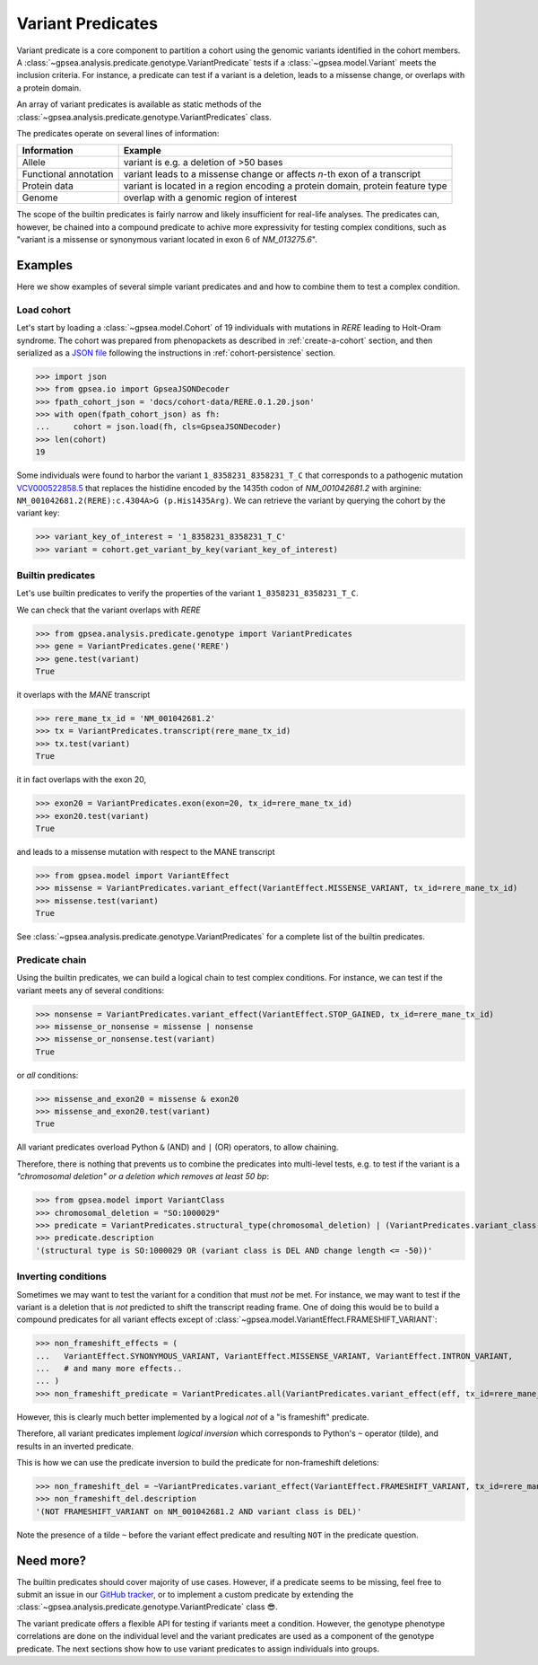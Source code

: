 .. _variant-predicates:


==================
Variant Predicates
==================


Variant predicate is a core component to partition a cohort using the genomic variants identified in the cohort members.
A :class:`~gpsea.analysis.predicate.genotype.VariantPredicate`
tests if a :class:`~gpsea.model.Variant` meets the inclusion criteria.
For instance, a predicate can test if a variant is a deletion,
leads to a missense change, or overlaps with a protein domain.

An array of variant predicates is available as static methods
of the :class:`~gpsea.analysis.predicate.genotype.VariantPredicates` class.

The predicates operate on several lines of information:

+------------------------+-------------------------------------------------------------------------------------------------+
| Information            | Example                                                                                         |
+========================+=================================================================================================+
| Allele                 | variant is e.g. a deletion of >50 bases                                                         |
+------------------------+-------------------------------------------------------------------------------------------------+
| Functional annotation  | variant leads to a missense change or affects *n*-th exon of a transcript                       |
+------------------------+-------------------------------------------------------------------------------------------------+
| Protein data           | variant is located in a region encoding a protein domain, protein feature type                  |
+------------------------+-------------------------------------------------------------------------------------------------+
| Genome                 | overlap with a genomic region of interest                                                       |
+------------------------+-------------------------------------------------------------------------------------------------+


The scope of the builtin predicates is fairly narrow
and likely insufficient for real-life analyses.
The predicates can, however, be chained into a compound predicate
to achive more expressivity for testing complex conditions,
such as "variant is a missense or synonymous variant located in exon 6 of `NM_013275.6`".


********
Examples
********

Here we show examples of several simple variant predicates and 
and how to combine them to test a complex condition.


Load cohort
===========

Let's start by loading a :class:`~gpsea.model.Cohort`
of 19 individuals with mutations in *RERE* leading to Holt-Oram syndrome.
The cohort was prepared from phenopackets as described in :ref:`create-a-cohort` section,
and then serialized as
a `JSON file <https://github.com/monarch-initiative/gpsea/tree/main/docs/cohort-data/RERE.0.1.20.json>`_
following the instructions in :ref:`cohort-persistence` section.

.. 
   Prepare the JSON file by running the tests in `tests/tests/test_generate_doc_cohorts.py`.

>>> import json
>>> from gpsea.io import GpseaJSONDecoder
>>> fpath_cohort_json = 'docs/cohort-data/RERE.0.1.20.json'
>>> with open(fpath_cohort_json) as fh:
...     cohort = json.load(fh, cls=GpseaJSONDecoder)
>>> len(cohort)
19


Some individuals were found to harbor the variant ``1_8358231_8358231_T_C`` that corresponds 
to a pathogenic mutation `VCV000522858.5 <https://www.ncbi.nlm.nih.gov/clinvar/variation/522858/>`_ 
that replaces the histidine encoded by the 1435th codon of `NM_001042681.2` with arginine: ``NM_001042681.2(RERE):c.4304A>G (p.His1435Arg)``.
We can retrieve the variant by querying the cohort by the variant key:

>>> variant_key_of_interest = '1_8358231_8358231_T_C'
>>> variant = cohort.get_variant_by_key(variant_key_of_interest)


Builtin predicates
==================

Let's use builtin predicates to verify the properties of the variant ``1_8358231_8358231_T_C``.

We can check that the variant overlaps with *RERE*

>>> from gpsea.analysis.predicate.genotype import VariantPredicates
>>> gene = VariantPredicates.gene('RERE')
>>> gene.test(variant)
True

it overlaps with the *MANE* transcript

>>> rere_mane_tx_id = 'NM_001042681.2'
>>> tx = VariantPredicates.transcript(rere_mane_tx_id)
>>> tx.test(variant)
True

it in fact overlaps with the exon 20,

>>> exon20 = VariantPredicates.exon(exon=20, tx_id=rere_mane_tx_id)
>>> exon20.test(variant)
True

and leads to a missense mutation with respect to the MANE transcript

>>> from gpsea.model import VariantEffect
>>> missense = VariantPredicates.variant_effect(VariantEffect.MISSENSE_VARIANT, tx_id=rere_mane_tx_id)
>>> missense.test(variant)
True

See :class:`~gpsea.analysis.predicate.genotype.VariantPredicates`
for a complete list of the builtin predicates.


Predicate chain
===============

Using the builtin predicates, we can build a logical chain to test complex conditions.
For instance, we can test if the variant meets any of several conditions:

>>> nonsense = VariantPredicates.variant_effect(VariantEffect.STOP_GAINED, tx_id=rere_mane_tx_id)
>>> missense_or_nonsense = missense | nonsense
>>> missense_or_nonsense.test(variant)
True

or *all* conditions:

>>> missense_and_exon20 = missense & exon20
>>> missense_and_exon20.test(variant)
True

All variant predicates overload Python ``&`` (AND) and ``|`` (OR) operators, to allow chaining.

Therefore, there is nothing that prevents us to combine the predicates into multi-level tests, 
e.g. to test if the variant is a *"chromosomal deletion" or a deletion which removes at least 50 bp*:

>>> from gpsea.model import VariantClass
>>> chromosomal_deletion = "SO:1000029"
>>> predicate = VariantPredicates.structural_type(chromosomal_deletion) | (VariantPredicates.variant_class(VariantClass.DEL) & VariantPredicates.change_length("<=", -50))
>>> predicate.description
'(structural type is SO:1000029 OR (variant class is DEL AND change length <= -50))'


Inverting conditions
====================

Sometimes we may want to test the variant for a condition that must *not* be met.
For instance, we may want to test if the variant is a deletion 
that is *not* predicted to shift the transcript reading frame.
One of doing this would be to build a compound predicates 
for all variant effects except of :class:`~gpsea.model.VariantEffect.FRAMESHIFT_VARIANT`:

>>> non_frameshift_effects = (
...   VariantEffect.SYNONYMOUS_VARIANT, VariantEffect.MISSENSE_VARIANT, VariantEffect.INTRON_VARIANT,
...   # and many more effects..
... )
>>> non_frameshift_predicate = VariantPredicates.all(VariantPredicates.variant_effect(eff, tx_id=rere_mane_tx_id) for eff in non_frameshift_effects)

However, this is clearly much better implemented by a logical *not* of a "is frameshift" predicate.

Therefore, all variant predicates implement *logical inversion* 
which corresponds to Python's ``~`` operator (tilde),
and results in an inverted predicate.

This is how we can use the predicate inversion to build the predicate for non-frameshift deletions:

>>> non_frameshift_del = ~VariantPredicates.variant_effect(VariantEffect.FRAMESHIFT_VARIANT, tx_id=rere_mane_tx_id) & VariantPredicates.variant_class(VariantClass.DEL)
>>> non_frameshift_del.description
'(NOT FRAMESHIFT_VARIANT on NM_001042681.2 AND variant class is DEL)'

Note the presence of a tilde ``~`` before the variant effect predicate and resulting ``NOT`` in the predicate question.


**********
Need more?
**********

The builtin predicates should cover majority of use cases.
However, if a predicate seems to be missing,
feel free to submit an issue in our
`GitHub tracker <https://github.com/monarch-initiative/gpsea/issues>`_,
or to implement a custom predicate
by extending the :class:`~gpsea.analysis.predicate.genotype.VariantPredicate` class 😎.



The variant predicate offers a flexible API for testing if variants meet a condition.
However, the genotype phenotype correlations are done on the individual level
and the variant predicates are used as a component of the genotype predicate.
The next sections show how to use variant predicates to assign individuals into groups.
